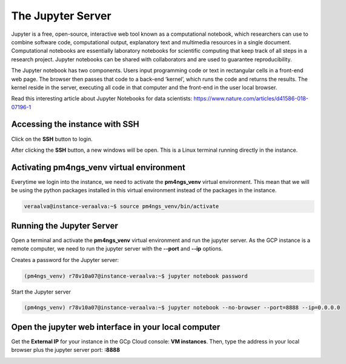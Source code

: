 .. _jupyter:

The Jupyter Server
==================

Jupyter is a free, open-source, interactive web tool known as a computational notebook, which researchers can use
to combine software code, computational output, explanatory text and multimedia resources in a single document.
Computational notebooks are essentially laboratory notebooks for scientific computing that keep track of all steps
in a research project. Jupyter notebooks can be shared with collaborators and are used to guarantee reproducibility.

The Jupyter notebook has two components. Users input programming code or text in rectangular cells in a front-end web
page. The browser then passes that code to a back-end ‘kernel’, which runs the code and returns the results. The kernel
reside in the server, executing all code in that computer and the front-end in the user local browser.

Read this interesting article about Jupyter Notebooks for data scientists: https://www.nature.com/articles/d41586-018-07196-1

Accessing the instance with SSH
-------------------------------

Click on the **SSH** button to login.

.. image:: /_images/instances.png
    :alt: Instances

After clicking the **SSH** button, a new windows will be open. This is a Linux terminal running directly in the instance.

.. image:: /_images/terminal-1.png
    :alt: Linux terminal

Activating pm4ngs_venv virtual environment
------------------------------------------

Everytime we login into the instance, we need to activate the **pm4ngs_venv** virtual environment. This mean that we
will be using the python packages installed in this virtual environment instead of the packages in the instance.

.. code-block:: bash

    veraalva@instance-veraalva:~$ source pm4ngs_venv/bin/activate

Running the Jupyter Server
--------------------------

Open a terminal and activate the **pm4ngs_venv** virtual environment and run the jupyter server. As the GCP instance
is a remote computer, we need to run the jupyter server with the **--port** and **--ip** options.

Creates a password for the Jupyter server:

.. code-block:: bash

    (pm4ngs_venv) r78v10a07@instance-veraalva:~$ jupyter notebook password

Start the Jupyter server

.. code-block:: bash

    (pm4ngs_venv) r78v10a07@instance-veraalva:~$ jupyter notebook --no-browser --port=8888 --ip=0.0.0.0

.. image:: /_images/terminal-4.png
    :width: 600px
    :alt: Start the jupyter notebook server

Open the jupyter web interface in your local computer
-----------------------------------------------------

Get the **External IP** for your instance in the GCp Cloud console: **VM instances**. Then, type the address in your
local browser plus the jupyter server port: **:8888**

.. image:: /_images/jupyter-1.png
    :width: 600px
    :alt: Jupyter web interface
